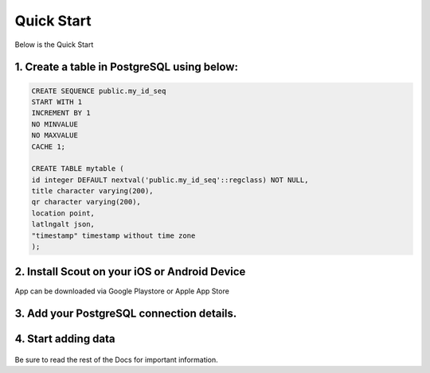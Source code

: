 **********************
Quick Start
**********************

Below is the Quick Start

1. Create a table in PostgreSQL using below:
------------------------------------------

.. code-block:: console

	CREATE SEQUENCE public.my_id_seq
    	START WITH 1
    	INCREMENT BY 1
    	NO MINVALUE
    	NO MAXVALUE
    	CACHE 1;

	CREATE TABLE mytable (
    	id integer DEFAULT nextval('public.my_id_seq'::regclass) NOT NULL,
      	title character varying(200),
      	qr character varying(200),
    	location point,
    	latlngalt json,
    	"timestamp" timestamp without time zone
	);

2. Install Scout on your iOS or Android Device
------------------------------------------

App can be downloaded via Google Playstore or Apple App Store

3. Add your PostgreSQL connection details.
------------------------------------------

 .. image:: _static/connection-small.jpg  

4. Start adding data
------------------------------------------

 .. image:: _static/scout-menu-small.jpg  

Be sure to read the rest of the Docs for important information.

